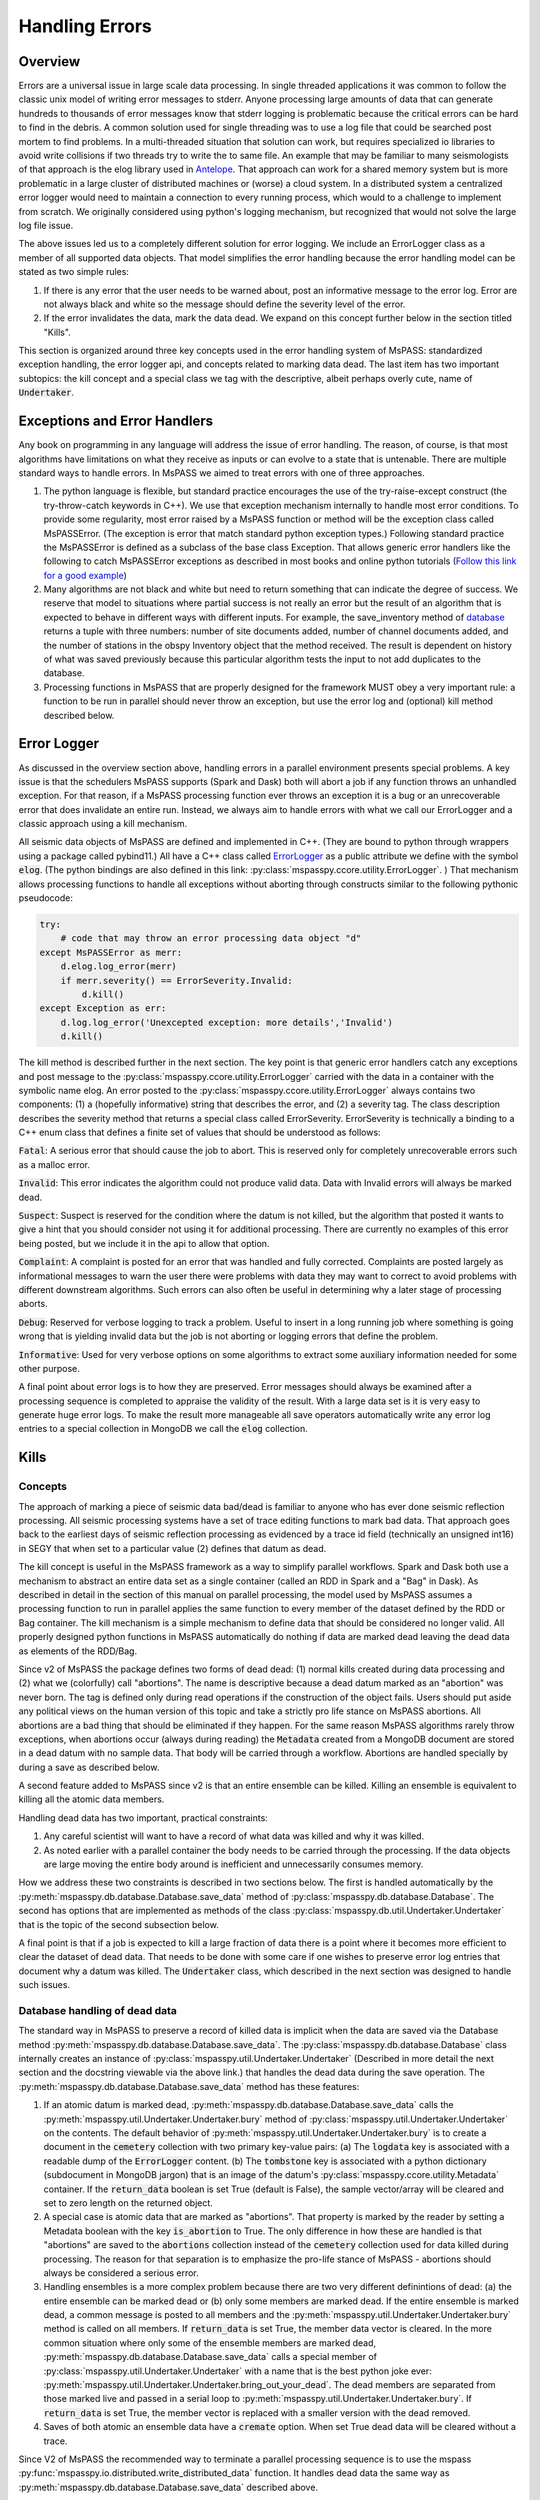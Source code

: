 .. _handling_errors:

Handling Errors
===================

Overview
~~~~~~~~~~~~~~
Errors are a universal issue in large scale data processing.
In single threaded applications it was common to follow the classic unix
model of writing error messages to stderr.  Anyone processing large
amounts of data that can generate hundreds to thousands of error messages
know that stderr logging is problematic because the critical errors
can be hard to find in the debris.  A common solution used for single
threading was to use a log file that could be searched post mortem to
find problems.   In a multi-threaded situation that solution can work, but
requires specialized io libraries to avoid write collisions if two threads
try to write the to same file.  An example that may be familiar to many
seismologists of that approach is the elog library used in
`Antelope <https://brtt.com>`__.  That approach can work for a shared memory
system but is more problematic in a large cluster of distributed machines
or (worse) a cloud system.  In a distributed system a centralized error
logger would need to maintain a connection to every running process, which
would to a challenge to implement from scratch.   We originally considered
using python's logging mechanism, but recognized that would not solve the
large log file issue.

The above issues led us to a completely different solution for error logging.
We include an ErrorLogger class as a member of all supported data
objects.  That model simplifies the error handling because the error
handling model can be stated as two simple rules:

1.  If there is any error that the user needs to be warned about, post
    an informative message to the error log.  Error are not always black
    and white so the message should define the severity level of the error.
2.  If the error invalidates the data, mark the data dead.  We expand
    on this concept further below in the section titled "Kills".

This section is organized around three key concepts used in the
error handling system of MsPASS:   standardized exception handling,
the error logger api, and concepts related to marking data dead.  The
last item has two important subtopics:  the kill concept and
a special class we tag with the descriptive, albeit perhaps overly cute,
name of :code:`Undertaker`.

Exceptions and Error Handlers
~~~~~~~~~~~~~~~~~~~~~~~~~~~~~~~~~
Any book on programming in any language will address the issue of error handling.
The reason, of course, is that most algorithms have limitations on
what they receive as inputs or can evolve to a state that is untenable.
There are multiple standard ways to handle errors.   In MsPASS we aimed to
treat errors with one of three approaches.

1.  The python language is flexible, but standard practice encourages the
    use of the try-raise-except construct (the try-throw-catch keywords in C++).
    We use that exception mechanism internally to handle most error conditions.
    To provide some regularity, most error raised by a MsPASS function or
    method will be the exception class called MsPASSError.
    (The exception is error that match standard python exception types.)  Following
    standard practice the MsPASSError is defined as a subclass of the
    base class Exception.  That allows generic error handlers like the
    following to catch MsPASSError exceptions as described in most
    books and online python tutorials
    (`Follow this link for a good example <https://medium.com/better-programming/a-comprehensive-guide-to-handling-exceptions-in-python-7175f0ce81f7>`__)

2.  Many algorithms are not black and white but need to return
    something that can indicate the degree of success.   We reserve that
    model to situations where partial success is not really an error but
    the result of an algorithm that is expected to behave in different ways
    with different inputs.  For example, the save_inventory method of
    `database <../python_api/mspasspy.db.html#module-mspasspy.db.database>`__
    returns a tuple with three numbers: number of site documents added,
    number of channel documents added, and the number of stations in the
    obspy Inventory object that the method received.  The result is dependent
    on history of what was saved previously because this particular algorithm
    tests the input to not add duplicates to the database.

3.  Processing functions in MsPASS that are properly designed for the
    framework MUST obey a very important rule:  a function to be run in
    parallel should never throw an exception, but use the error log and (optional)
    kill method described below.

Error Logger
~~~~~~~~~~~~~~

As discussed in the overview section above, handling errors in a parallel
environment presents special problems.  A key issue is that the schedulers
MsPASS supports (Spark and Dask) both will abort a job if any function
throws an unhandled exception.  For that reason, if a MsPASS processing
function ever throws an exception it is a bug or an unrecoverable
error that does invalidate an entire run.  Instead, we always aim
to handle errors with what we call our ErrorLogger and a classic approach
using a kill mechanism.

All seismic data objects of MsPASS
are defined and implemented in C++.  (They are bound to python through
wrappers using a package called pybind11.)  All
have a C++ class called `ErrorLogger <../_static/html/classmspass_1_1utility_1_1_error_logger.html>`__
as a public attribute we define with the symbol :code:`elog`.
(The python bindings are also defined in this link:
:py:class:`mspasspy.ccore.utility.ErrorLogger`. )
That mechanism
allows processing functions to handle all exceptions without aborting
through constructs similar to the following pythonic pseudocode:

.. code-block:: python

    try:
        # code that may throw an error processing data object "d"
    except MsPASSError as merr:
        d.elog.log_error(merr)
        if merr.severity() == ErrorSeverity.Invalid:
            d.kill()
    except Exception as err:
        d.log.log_error('Unexcepted exception: more details','Invalid')
        d.kill()

The kill method is described further in the next section.  The key point
is that generic error handlers catch any exceptions and post message to
the :py:class:`mspasspy.ccore.utility.ErrorLogger`
carried with the data in a container
with the symbolic name elog.   An error posted to the
:py:class:`mspasspy.ccore.utility.ErrorLogger`
always contains two components:  (1) a (hopefully informative)
string that describes the error, and (2) a severity tag.   The
class description
describes the severity method that returns a special class called
ErrorSeverity.   ErrorSeverity is technically a binding to a C++ enum
class that defines a finite set of values that should be understood
as follows:

:code:`Fatal`: A serious error that should cause the job to abort.   This
is reserved only for completely unrecoverable errors such as a malloc error.

:code:`Invalid`: This error indicates the algorithm could not produce valid
data.  Data with Invalid errors will always be marked dead.

:code:`Suspect`:  Suspect is reserved for the condition where the datum
is not killed, but the algorithm that posted it wants to give a hint that
you should consider not using it for additional processing.  There are currently
no examples of this error being posted, but we include it in the api
to allow that option.

:code:`Complaint`:  A complaint is posted for an error that was handled and
fully corrected.   Complaints are posted largely as informational messages
to warn the user there were problems with data they may want to correct
to avoid problems with different downstream algorithms.  Such errors can
also often be useful in determining why a later stage of processing aborts.

:code:`Debug`:  Reserved for verbose logging to track a problem.  Useful to
insert in a long running job where something is going wrong that is
yielding invalid data but the job is not aborting or logging errors that
define the problem.

:code:`Informative`:  Used for very verbose options on some algorithms to
extract some auxiliary information needed for some other purpose.

A final point about error logs is to how they are preserved.  Error
messages should always be examined after a processing sequence is completed
to appraise the validity of the result.  With a large data set is it is
very easy to generate huge error logs.  To make the result more manageable
all save operators automatically write any error log entries to
a special collection in MongoDB we call the :code:`elog` collection.

Kills
~~~~~~~~~
Concepts
----------
The approach of marking a piece of seismic data bad/dead is familiar to
anyone who has ever done seismic reflection processing.  All seismic
processing systems have a set of trace editing functions to mark
bad data.  That approach goes back to the earliest days of seismic reflection
processing as evidenced by a trace id field (technically an
unsigned int16) in SEGY that when set to a particular value (2) defines
that datum as dead.

The kill concept is useful in the MsPASS framework as a way to simplify
parallel workflows.  Spark and Dask both use a mechanism to abstract
an entire data set as a single container (called an RDD in Spark and a "Bag"
in Dask).  As described in detail in the section of this manual on
parallel processing, the model used by MsPASS assumes a processing function
to run in parallel applies the same function to every member of the dataset
defined by the RDD or Bag container.  The kill mechanism is a simple
mechanism to define data that should be considered no longer valid.   All
properly designed python functions in MsPASS automatically do nothing if
data are marked dead leaving the dead data as elements of the RDD/Bag.

Since v2 of MsPASS the package defines two forms of dead dead:
(1) normal kills created during data processing and (2) what we
(colorfully) call "abortions".   The name is descriptive because a
dead datum marked as an "abortion" was never born.   The tag is
defined only during read operations if the construction of the object
fails.   Users should put aside any political views on the human
version of this topic and take a strictly pro life stance on
MsPASS abortions.  All abortions are a bad thing that should be
eliminated if they happen.   For the same reason MsPASS algorithms rarely
throw exceptions, when abortions occur (always during reading)
the :code:`Metadata` created from a MongoDB document are stored in
a dead datum with no sample data.   That body will be carried
through a workflow.   Abortions are handled specially by during a save
as described below.

A second feature added to MsPASS since v2 is that an entire ensemble
can be killed.  Killing an ensemble is equivalent to killing all the
atomic data members.

Handling dead data has two important, practical constraints:

#.  Any careful scientist will want to have a record of what data was
    killed and why it was killed.
#.  As noted earlier with a parallel container the body needs to be
    carried through the processing.   If the data objects are large
    moving the entire body around is inefficient and unnecessarily
    consumes memory.

How we address these two constraints is described in two sections
below.  The first is handled automatically by the
:py:meth:`mspasspy.db.database.Database.save_data` method of
:py:class:`mspasspy.db.database.Database`.  The second has
options that are implemented as methods of the class
:py:class:`mspasspy.db.util.Undertaker.Undertaker` that is the
topic of the second subsection below.

A final point is that if a job is expected to kill a large fraction of data
there is a point where it becomes more efficient to clear the dataset of
dead data.   That needs to be done with some care if one wishes to preserve
error log entries that document why a datum was killed.   The
:code:`Undertaker` class, which described in the next section was designed
to handle such issues.

Database handling of dead data
---------------------------------
The standard way in MsPASS to preserve a record of killed data is
implicit when the data are saved via the Database method
:py:meth:`mspasspy.db.database.Database.save_data`.
The :py:class:`mspasspy.db.database.Database` class internally
creates an instance of
:py:class:`mspasspy.util.Undertaker.Undertaker`
(Described in more detail the next section and the docstring
viewable via the above link.) that handles the dead data during the save
operation.  The
:py:meth:`mspasspy.db.database.Database.save_data`
method has these features:

#.  If an atomic datum is marked dead,
    :py:meth:`mspasspy.db.database.Database.save_data`
    calls the :py:meth:`mspasspy.util.Undertaker.Undertaker.bury`
    method of :py:class:`mspasspy.util.Undertaker.Undertaker` on the
    contents.  The default behavior of
    :py:meth:`mspasspy.util.Undertaker.Undertaker.bury`
    is to create a document in the
    :code:`cemetery` collection with two primary key-value pairs:
    (a) The :code:`logdata` key is associated with a readable dump of the
    :code:`ErrorLogger` content.  (b) The :code:`tombstone` key is
    associated with a python dictionary (subdocument in MongoDB jargon)
    that is an image of the datum's :py:class:`mspasspy.ccore.utility.Metadata`
    container. If the :code:`return_data` boolean is set True (default is False),
    the sample vector/array will be cleared and set to zero length on the
    returned object.
#.  A special case is atomic data that are marked as "abortions".
    That property is marked by the reader by setting a Metadata boolean
    with the key
    :code:`is_abortion` to True.  The only difference
    in how these are handled is that "abortions"
    are saved to the :code:`abortions` collection instead of the
    :code:`cemetery` collection used for data killed during processing.
    The reason for that separation is to emphasize the pro-life
    stance of MsPASS - abortions should always be considered a serious error.
#.  Handling ensembles is a more complex problem because there are two
    very different definintions of dead:  (a) the entire ensemble can be
    marked dead or (b) only some members are marked dead.
    If the entire ensemble is marked dead, a common message is posted to
    all members and the :py:meth:`mspasspy.util.Undertaker.Undertaker.bury`
    method is called on all members.   If :code:`return_data` is
    set True, the member data vector is cleared.  In the more common
    situation where only some of the ensemble members are marked dead,
    :py:meth:`mspasspy.db.database.Database.save_data`
    calls a special member of :py:class:`mspasspy.util.Undertaker.Undertaker`
    with a name that is the best python joke ever:
    :py:meth:`mspasspy.util.Undertaker.Undertaker.bring_out_your_dead`.
    The dead members are separated from those marked live and
    passed in a serial loop to :py:meth:`mspasspy.util.Undertaker.Undertaker.bury`.
    If :code:`return_data` is set True, the member vector is replaced with
    a smaller version with the dead removed.
#.  Saves of both atomic an ensemble data have a :code:`cremate` option.
    When set True dead data will be cleared without a trace.

Since V2 of MsPASS the recommended way to terminate a parallel
processing sequence is to use the mspass
:py:func:`mspasspy.io.distributed.write_distributed_data` function.
It handles dead data the same way as
:py:meth:`mspasspy.db.database.Database.save_data` described above.

Finally, users are warned that data that are passed through a reduce operator
will normally discard dead data with no trace.  If your workflow has a
reduce operator, it is recommended that you use the inline methods for
handling dead data described in the next section immediately before
the reduce operator is called.

Handling Dead Data as an Intermediate Step
---------------------------------------------
If your workflow has edit procedures that kill a significant fraction
of your dataset, you should consider using the MsPASS
facility for handling dead data within a processing sequence.
The main tool for doing so are methods of the
:py:class:`mspasspy.util.Undertaker.Undertaker` class.
The class name is a programming joke, but the name is descriptive;  its job
is to deal with dead data.  The class interacts with a Database and has
three methods that are most useful for any MsPASS workflow.

1.  The :py:meth:`mspasspy.util.Undertaker.Undertaker.bury` method
    is the normal tool of choice to handle dead data.   It has the
    behavior noted above creating a document in the :code:`cemetery`
    collection for every dead datum.  For atomic data the return
    is a copy of the input object with the sample data cleared and
    the objects :code:`npts` attribute is set to 0.   For ensembles,
    this method returns a copy of the ensemble with the dead
    members completely removed.   A :code:`cemetery` document is
    saved for each datum removed from the ensemble.
2.  The :py:meth:`mspasspy.util.Undertaker.Undertaker.cremate` method
    can be used if you do not want to preserve the error messages that
    caused kills.   With atomic data it returns the smallest ashes
    possible; a default constructed instance of the parent data object.
    For ensembles dead data are completely removed.
3.  The :py:meth:`mspasspy.util.Undertaker.Undertaker.bring_out_your_dead` method,
    will raise an exception if it receives anything but an ensemble.
    It returns two ensembles:  one with all the live and one
    with all the dead data.  It is actually used internally by
    both the :py:meth:`mspasspy.util.Undertaker.Undertaker.bury`
    and :py:meth:`mspasspy.util.Undertaker.Undertaker.cremate` methods
    when the input is an ensemble.
4.  :py:meth:`mspasspy.util.Undertaker.Undertaker.mummify` is useful for
    reducing the memory footprint of a dataset while preserving the data
    that is normally saved in :code:`cemetery` at the end of a workflow.
    It does so by only clearing the sample data arrays and setting the
    :code:`npts` attribute for dead data to 0.   With ensembles the
    algorithm runs through all members clear the sample arrays of all
    members marked dead.

The following is a sketch of a typical use of an instance of
:py:class:`mspasspy.util.Undertaker.Undertaker` within a workflow.
A key point is an instance of the class has to be instantiated
prior to the data processing workflow steps.

.. code-block:: python

  stedronsky = Undertaker(db)  # db is an instance of Database created earlier
  data = read_distributed_data(db,query)
  data = data.map(customfunction)  # some custom function that may kill
  data = data.map(squad)  # kills with an instance of the FiringSquad editor
  data.map(stedronsky.bury)
  # other processing commands would go here.
